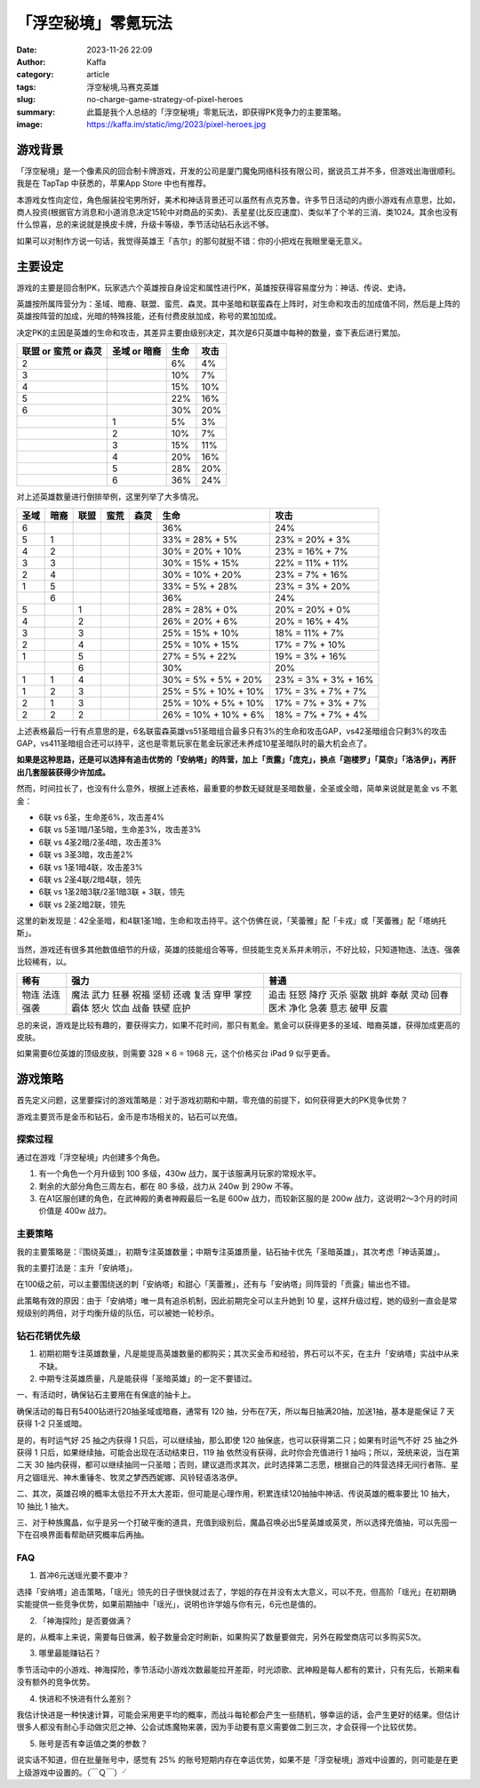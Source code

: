 「浮空秘境」零氪玩法
############################################################

:date: 2023-11-26 22:09
:author: Kaffa
:category: article
:tags: 浮空秘境,马赛克英雄
:slug: no-charge-game-strategy-of-pixel-heroes
:summary: 此篇是我个人总结的「浮空秘境」零氪玩法，即获得PK竞争力的主要策略。
:image: https://kaffa.im/static/img/2023/pixel-heroes.jpg


游戏背景
====================

.. image:: https://kaffa.im/static/img/2023/pixel-heroes.jpg
    :alt: 「浮空秘境」，又名「马赛克英雄」

「浮空秘境」是一个像素风的回合制卡牌游戏，开发的公司是厦门魔兔网络科技有限公司，据说员工并不多，但游戏出海很顺利。我是在 TapTap 中获悉的，苹果App Store 中也有推荐。

本游戏女性向定位，角色服装投宅男所好，美术和神话背景还可以虽然有点克苏鲁。许多节日活动的内嵌小游戏有点意思，比如，商人投资(根据官方消息和小道消息决定15轮中对商品的买卖)、丢星星(比反应速度)、类似羊了个羊的三消、类1024。其余也没有什么惊喜，总的来说就是换皮卡牌，升级卡等级，季节活动钻石永远不够。

如果可以对制作方说一句话，我觉得英雄王「吉尔」的那句就挺不错：你的小把戏在我眼里毫无意义。

主要设定
====================

游戏的主要是回合制PK，玩家选六个英雄按自身设定和属性进行PK，英雄按获得容易度分为：神话、传说、史诗。

英雄按所属阵营分为：圣域、暗裔、联盟、蛮荒、森灵。其中圣暗和联蛮森在上阵时，对生命和攻击的加成值不同，然后是上阵的英雄按阵营的加成，光暗的特殊技能，还有付费皮肤加成，称号的累加加成。

决定PK的主因是英雄的生命和攻击，其差异主要由级别决定，其次是6只英雄中每种的数量，查下表后进行累加。

.. class:: table is-bordered

    +----------------------+--------------+--------------+--------------+
    | 联盟 or 蛮荒 or 森灵 | 圣域 or 暗裔 | 生命         | 攻击         |
    +======================+==============+==============+==============+
    | 2                    |              | 6%           | 4%           |
    +----------------------+--------------+--------------+--------------+
    | 3                    |              | 10%          | 7%           |
    +----------------------+--------------+--------------+--------------+
    | 4                    |              | 15%          | 10%          |
    +----------------------+--------------+--------------+--------------+
    | 5                    |              | 22%          | 16%          |
    +----------------------+--------------+--------------+--------------+
    | 6                    |              | 30%          | 20%          |
    +----------------------+--------------+--------------+--------------+
    |                      | 1            | 5%           | 3%           |
    +----------------------+--------------+--------------+--------------+
    |                      | 2            | 10%          | 7%           |
    +----------------------+--------------+--------------+--------------+
    |                      | 3            | 15%          | 11%          |
    +----------------------+--------------+--------------+--------------+
    |                      | 4            | 20%          | 16%          |
    +----------------------+--------------+--------------+--------------+
    |                      | 5            | 28%          | 20%          |
    +----------------------+--------------+--------------+--------------+
    |                      | 6            | 36%          | 24%          |
    +----------------------+--------------+--------------+--------------+

对上述英雄数量进行倒排举例，这里列举了大多情况。

.. class:: table is-bordered

    +------+------+------+------+------+-----------------------+-----------------------+
    | 圣域 | 暗裔 | 联盟 | 蛮荒 | 森灵 | 生命                  | 攻击                  |
    +======+======+======+======+======+=======================+=======================+
    | 6    |      |      |      |      | 36%                   | 24%                   |
    +------+------+------+------+------+-----------------------+-----------------------+
    | 5    | 1    |      |      |      | 33% = 28% +  5%       | 23% = 20% +  3%       |
    +------+------+------+------+------+-----------------------+-----------------------+
    | 4    | 2    |      |      |      | 30% = 20% + 10%       | 23% = 16% +  7%       |
    +------+------+------+------+------+-----------------------+-----------------------+
    | 3    | 3    |      |      |      | 30% = 15% + 15%       | 22% = 11% + 11%       |
    +------+------+------+------+------+-----------------------+-----------------------+
    | 2    | 4    |      |      |      | 30% = 10% + 20%       | 23% =  7% + 16%       |
    +------+------+------+------+------+-----------------------+-----------------------+
    | 1    | 5    |      |      |      | 33% =  5% + 28%       | 23% =  3% + 20%       |
    +------+------+------+------+------+-----------------------+-----------------------+
    |      | 6    |      |      |      | 36%                   | 24%                   |
    +------+------+------+------+------+-----------------------+-----------------------+
    | 5    |      | 1    |      |      | 28% = 28% +  0%       | 20% = 20% +  0%       |
    +------+------+------+------+------+-----------------------+-----------------------+
    | 4    |      | 2    |      |      | 26% = 20% +  6%       | 20% = 16% +  4%       |
    +------+------+------+------+------+-----------------------+-----------------------+
    | 3    |      | 3    |      |      | 25% = 15% + 10%       | 18% = 11% +  7%       |
    +------+------+------+------+------+-----------------------+-----------------------+
    | 2    |      | 4    |      |      | 25% = 10% + 15%       | 17% =  7% + 10%       |
    +------+------+------+------+------+-----------------------+-----------------------+
    | 1    |      | 5    |      |      | 27% =  5% + 22%       | 19% =  3% + 16%       |
    +------+------+------+------+------+-----------------------+-----------------------+
    |      |      | 6    |      |      | 30%                   | 20%                   |
    +------+------+------+------+------+-----------------------+-----------------------+
    | 1    | 1    | 4    |      |      | 30% =  5% +  5% + 20% | 23% =  3% +  3% + 16% |
    +------+------+------+------+------+-----------------------+-----------------------+
    | 1    | 2    | 3    |      |      | 25% =  5% + 10% + 10% | 17% =  3% +  7% + 7%  |
    +------+------+------+------+------+-----------------------+-----------------------+
    | 2    | 1    | 3    |      |      | 25% = 10% +  5% + 10% | 17% =   7% + 3% + 7%  |
    +------+------+------+------+------+-----------------------+-----------------------+
    | 2    | 2    | 2    |      |      | 26% = 10% + 10% +  6% | 18% =   7% + 7% + 4%  |
    +------+------+------+------+------+-----------------------+-----------------------+

上述表格最后一行有点意思的是，6名联蛮森英雄vs51圣暗组合最多只有3%的生命和攻击GAP，vs42圣暗组合只剩3%的攻击GAP，vs411圣暗组合还可以持平，这也是零氪玩家在氪金玩家还未养成10星圣暗队时的最大机会点了。

**如果是这种思路，还是可以选择有追击优势的「安纳塔」的阵营，加上「贡露」「庞克」，换点「迦楼罗」「莫奈」「洛洛伊」，再肝出几套服装获得少许加成。**

然而，时间拉长了，也没有什么意外，根据上述表格，最重要的参数无疑就是圣暗数量，全圣或全暗，简单来说就是氪金 vs 不氪金：

- 6联 vs 6圣，生命差6%，攻击差4%
- 6联 vs 5圣1暗/1圣5暗，生命差3%，攻击差3%
- 6联 vs 4圣2暗/2圣4暗，攻击差3%
- 6联 vs 3圣3暗，攻击差2%
- 6联 vs 1圣1暗4联，攻击差3%

- 6联 vs 2圣4联/2暗4联，领先
- 6联 vs 1圣2暗3联/2圣1暗3联 + 3联，领先
- 6联 vs 2圣2暗2联，领先

这里的新发现是：42全圣暗，和4联1圣1暗，生命和攻击持平。这个仿佛在说，「芙蕾雅」配「卡戎」或「芙蕾雅」配「塔纳托斯」。

当然，游戏还有很多其他数值细节的升级，英雄的技能组合等等，但技能生克关系并未明示，不好比较，只知道物连、法连、强袭比较稀有，以。

.. class:: table is-bordered

    +------+------+------+
    | 稀有 | 强力 | 普通 |
    +======+======+======+
    | 物连 | 魔法 | 追击 |
    | 法连 | 武力 | 狂怒 |
    | 强袭 | 狂暴 | 降疗 |
    |      | 祝福 | 灭杀 |
    |      | 坚韧 | 驱散 |
    |      | 还魂 | 挑衅 |
    |      | 复活 | 奉献 |
    |      | 穿甲 | 灵动 |
    |      | 掌控 | 回春 |
    |      | 霸体 | 医术 |
    |      | 怒火 | 净化 |
    |      | 饮血 | 急袭 |
    |      | 战备 | 意志 |
    |      | 铁壁 | 破甲 |
    |      | 庇护 | 反震 |
    +------+------+------+


总的来说，游戏是比较有趣的，要获得实力，如果不花时间，那只有氪金。氪金可以获得更多的圣域、暗裔英雄，获得加成更高的皮肤。

如果需要6位英雄的顶级皮肤，则需要 328 × 6 = 1968 元，这个价格买台 iPad 9 似乎更香。

游戏策略
====================

首先定义问题，这里要探讨的游戏策略是：对于游戏初期和中期，零充值的前提下，如何获得更大的PK竞争优势？

游戏主要货币是金币和钻石，金币是市场相关的，钻石可以充值。


探索过程
----------

通过在游戏「浮空秘境」内创建多个角色。

1. 有一个角色一个月升级到 100 多级，430w 战力，属于该服满月玩家的常规水平。

2. 剩余的大部分角色三周左右，都在 80 多级，战力从 240w 到 290w 不等。

3. 在A1区服创建的角色，在武神殿的勇者神殿最后一名是 600w 战力，而较新区服的是 200w 战力，这说明2～3个月的时间价值是 400w 战力。


主要策略
----------

我的主要策略是：『围绕英雄』，初期专注英雄数量；中期专注英雄质量，钻石抽卡优先「圣暗英雄」，其次考虑「神话英雄」。

我的主要打法是：主升「安纳塔」。

在100级之前，可以主要围绕送的刺「安纳塔」和甜心「芙蕾雅」，还有与「安纳塔」同阵营的「贡露」输出也不错。

此策略有效的原因：由于「安纳塔」唯一具有追杀机制，因此前期完全可以主升她到 10 星，这样升级过程，她的级别一直会是常规级别的两倍，对于均衡升级的队伍，可以被她一轮秒杀。

钻石花销优先级
--------------------

1. 初期初期专注英雄数量，凡是能提高英雄数量的都购买；其次买金币和经验，界石可以不买，在主升「安纳塔」实战中从来不缺。

2. 中期专注英雄质量，凡是能获得「圣暗英雄」的一定不要错过。

一、有活动时，确保钻石主要用在有保底的抽卡上。

确保活动的每日有5400钻进行20抽圣域或暗裔，通常有 120 抽，分布在7天，所以每日抽满20抽，加送1抽，基本是能保证 7 天 获得 1-2 只圣或暗。

是的，有时运气好 25 抽之内获得 1 只后，可以继续抽，那么即使 120 抽保底，也可以获得第二只；如果有时运气不好 25 抽之外获得 1 只后，如果继续抽，可能会出现在活动结束日，119 抽 依然没有获得，此时你会充值进行 1 抽吗；所以，笼统来说，当在第二天 30 抽内获得，都可以继续抽同一只圣暗；否则，建议退而求其次，此时选择第二志愿，根据自己的阵营选择无间行者陈、星月之锢瑶光、神木重锤冬、牧灵之梦西西妮娜、风铃轻语洛洛伊。

二、其次，英雄召唤的概率太低拉不开太大差距，但可能是心理作用，积累连续120抽抽中神话、传说英雄的概率要比 10 抽大，10 抽比 1 抽大。

三、对于种族魔晶，似乎是另一个打破平衡的道具，充值到级别后，魔晶召唤必出5星英雄或英灵，所以选择充值抽，可以先囤一下在召唤界面看帮助研究概率后再抽。

FAQ
----------

1. 首冲6元送瑶光要不要冲？

选择「安纳塔」追击策略，「瑶光」领先的日子很快就过去了，学姐的存在并没有太大意义，可以不充，但高阶「瑶光」在初期确实能提供一些竞争优势，如果前期抽中「瑶光」，说明也许学姐与你有元，6元也是值的。

2. 「神海探险」是否要做满？

是的，从概率上来说，需要每日做满，骰子数量会定时刷新，如果购买了数量要做完，另外在殿堂商店可以多购买5次。

3. 哪里最能赚钻石？

季节活动中的小游戏、神海探险，季节活动小游戏次数最能拉开差距，时光颂歌、武神殿是每人都有的累计，只有先后，长期来看没有额外的竞争优势。

4. 快进和不快进有什么差别？

我估计快进是一种快速计算，可能会采用更平均的概率，而战斗每轮都会产生一些随机，够幸运的话，会产生更好的结果。但估计很多人都没有耐心手动做灾厄之神、公会试炼魔物来袭，因为手动要有意义需要做二到三次，才会获得一个比较优势。

5. 账号是否有幸运值之类的参数？

说实话不知道，但在批量账号中，感觉有 25% 的账号短期内存在幸运优势，如果不是「浮空秘境」游戏中设置的，则可能是在更上级游戏中设置的。（￣Ｑ￣）╯

